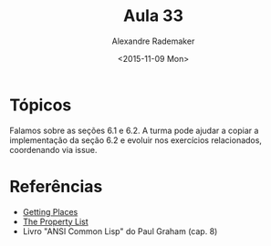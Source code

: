 #+Title: Aula 33
#+Date: <2015-11-09 Mon>
#+Author: Alexandre Rademaker

* Tópicos

Falamos sobre as seções 6.1 e 6.2. A turma pode ajudar a copiar a
implementação da seção 6.2 e evoluir nos exercícios relacionados,
coordenando via issue.

* Referências

- [[http://malisper.me/2015/09/22/getting-places/][Getting Places]]
- [[https://www.cs.cmu.edu/Groups/AI/html/cltl/clm/node108.html][The Property List]]
- Livro "ANSI Common Lisp" do Paul Graham (cap. 8)

